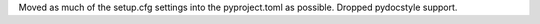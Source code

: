 Moved as much of the setup.cfg settings into the pyproject.toml as possible.
Dropped pydocstyle support.